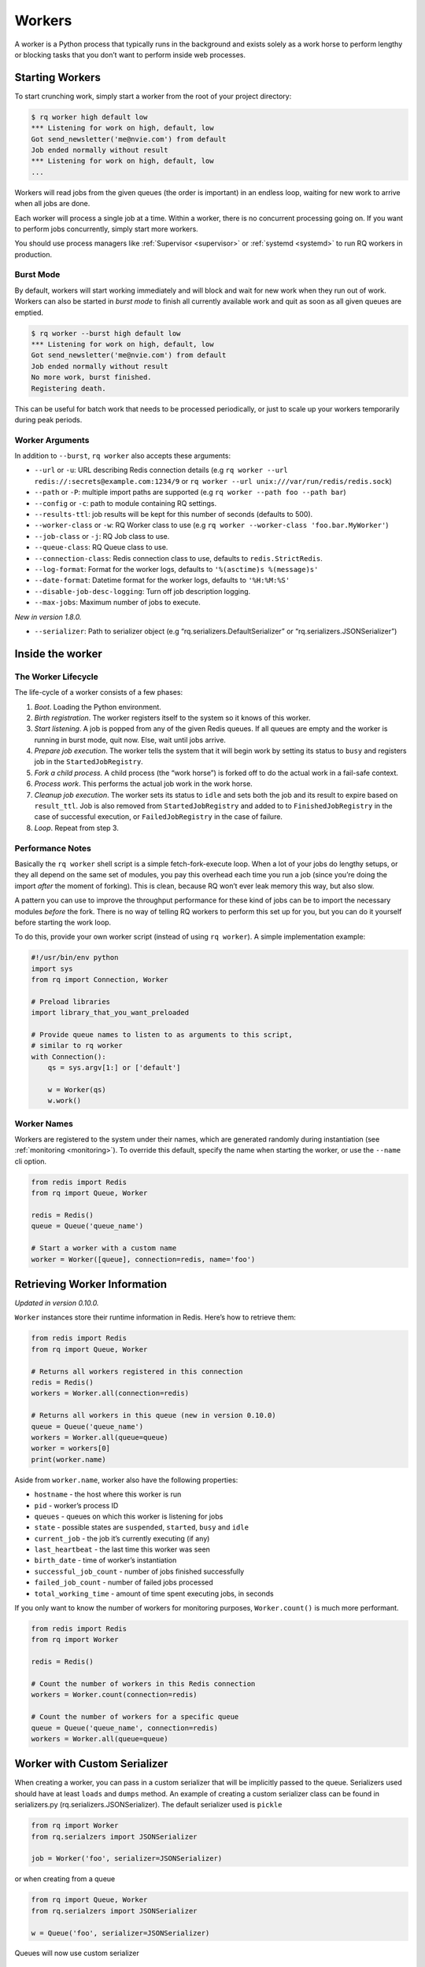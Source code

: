 .. _workers:

Workers
=======

A worker is a Python process that typically runs in the background and
exists solely as a work horse to perform lengthy or blocking tasks that
you don’t want to perform inside web processes.

Starting Workers
----------------

To start crunching work, simply start a worker from the root of your
project directory:

.. code:: console

   $ rq worker high default low
   *** Listening for work on high, default, low
   Got send_newsletter('me@nvie.com') from default
   Job ended normally without result
   *** Listening for work on high, default, low
   ...

Workers will read jobs from the given queues (the order is important) in
an endless loop, waiting for new work to arrive when all jobs are done.

Each worker will process a single job at a time. Within a worker, there
is no concurrent processing going on. If you want to perform jobs
concurrently, simply start more workers.

You should use process managers like
:ref:`Supervisor <supervisor>` or
:ref:`systemd <systemd>` to run RQ workers in production.

Burst Mode
~~~~~~~~~~

By default, workers will start working immediately and will block and
wait for new work when they run out of work. Workers can also be started
in *burst mode* to finish all currently available work and quit as soon
as all given queues are emptied.

.. code:: console

   $ rq worker --burst high default low
   *** Listening for work on high, default, low
   Got send_newsletter('me@nvie.com') from default
   Job ended normally without result
   No more work, burst finished.
   Registering death.

This can be useful for batch work that needs to be processed
periodically, or just to scale up your workers temporarily during peak
periods.

Worker Arguments
~~~~~~~~~~~~~~~~

In addition to ``--burst``, ``rq worker`` also accepts these arguments:

-  ``--url`` or ``-u``: URL describing Redis connection details (e.g
   ``rq worker --url redis://:secrets@example.com:1234/9`` or
   ``rq worker --url unix:///var/run/redis/redis.sock``)
-  ``--path`` or ``-P``: multiple import paths are supported (e.g
   ``rq worker --path foo --path bar``)
-  ``--config`` or ``-c``: path to module containing RQ settings.
-  ``--results-ttl``: job results will be kept for this number of
   seconds (defaults to 500).
-  ``--worker-class`` or ``-w``: RQ Worker class to use (e.g
   ``rq worker --worker-class 'foo.bar.MyWorker'``)
-  ``--job-class`` or ``-j``: RQ Job class to use.
-  ``--queue-class``: RQ Queue class to use.
-  ``--connection-class``: Redis connection class to use, defaults to
   ``redis.StrictRedis``.
-  ``--log-format``: Format for the worker logs, defaults to
   ``'%(asctime)s %(message)s'``
-  ``--date-format``: Datetime format for the worker logs, defaults to
   ``'%H:%M:%S'``
-  ``--disable-job-desc-logging``: Turn off job description logging.
-  ``--max-jobs``: Maximum number of jobs to execute.

*New in version 1.8.0.*

-  ``--serializer``: Path to serializer object (e.g
   “rq.serializers.DefaultSerializer” or “rq.serializers.JSONSerializer”)

Inside the worker
-----------------

The Worker Lifecycle
~~~~~~~~~~~~~~~~~~~~

The life-cycle of a worker consists of a few phases:

1. *Boot*. Loading the Python environment.
2. *Birth registration*. The worker registers itself to the system so it
   knows of this worker.
3. *Start listening*. A job is popped from any of the given Redis
   queues. If all queues are empty and the worker is running in burst
   mode, quit now. Else, wait until jobs arrive.
4. *Prepare job execution*. The worker tells the system that it will
   begin work by setting its status to ``busy`` and registers job in the
   ``StartedJobRegistry``.
5. *Fork a child process.* A child process (the “work horse”) is forked
   off to do the actual work in a fail-safe context.
6. *Process work*. This performs the actual job work in the work horse.
7. *Cleanup job execution*. The worker sets its status to ``idle`` and
   sets both the job and its result to expire based on ``result_ttl``.
   Job is also removed from ``StartedJobRegistry`` and added to to
   ``FinishedJobRegistry`` in the case of successful execution, or
   ``FailedJobRegistry`` in the case of failure.
8. *Loop*. Repeat from step 3.

Performance Notes
~~~~~~~~~~~~~~~~~

Basically the ``rq worker`` shell script is a simple fetch-fork-execute
loop. When a lot of your jobs do lengthy setups, or they all depend on
the same set of modules, you pay this overhead each time you run a job
(since you’re doing the import *after* the moment of forking). This is
clean, because RQ won’t ever leak memory this way, but also slow.

A pattern you can use to improve the throughput performance for these
kind of jobs can be to import the necessary modules *before* the fork.
There is no way of telling RQ workers to perform this set up for you,
but you can do it yourself before starting the work loop.

To do this, provide your own worker script (instead of using
``rq worker``). A simple implementation example:

.. code:: python

   #!/usr/bin/env python
   import sys
   from rq import Connection, Worker

   # Preload libraries
   import library_that_you_want_preloaded

   # Provide queue names to listen to as arguments to this script,
   # similar to rq worker
   with Connection():
       qs = sys.argv[1:] or ['default']

       w = Worker(qs)
       w.work()

Worker Names
~~~~~~~~~~~~

Workers are registered to the system under their names, which are
generated randomly during instantiation (see
:ref:`monitoring <monitoring>`). To override this default, specify
the name when starting the worker, or use the ``--name`` cli option.

.. code:: python

   from redis import Redis
   from rq import Queue, Worker

   redis = Redis()
   queue = Queue('queue_name')

   # Start a worker with a custom name
   worker = Worker([queue], connection=redis, name='foo')

Retrieving Worker Information
-----------------------------

*Updated in version 0.10.0.*

``Worker`` instances store their runtime information in Redis. Here’s
how to retrieve them:

.. code:: python

   from redis import Redis
   from rq import Queue, Worker

   # Returns all workers registered in this connection
   redis = Redis()
   workers = Worker.all(connection=redis)

   # Returns all workers in this queue (new in version 0.10.0)
   queue = Queue('queue_name')
   workers = Worker.all(queue=queue)
   worker = workers[0]
   print(worker.name)

Aside from ``worker.name``, worker also have the following properties:

-  ``hostname`` - the host where this worker is run
-  ``pid`` - worker’s process ID
-  ``queues`` - queues on which this worker is listening for jobs
-  ``state`` - possible states are ``suspended``, ``started``, ``busy``
   and ``idle``
-  ``current_job`` - the job it’s currently executing (if any)
-  ``last_heartbeat`` - the last time this worker was seen
-  ``birth_date`` - time of worker’s instantiation
-  ``successful_job_count`` - number of jobs finished successfully
-  ``failed_job_count`` - number of failed jobs processed
-  ``total_working_time`` - amount of time spent executing jobs, in
   seconds

If you only want to know the number of workers for monitoring purposes,
``Worker.count()`` is much more performant.

.. code:: python

   from redis import Redis
   from rq import Worker

   redis = Redis()

   # Count the number of workers in this Redis connection
   workers = Worker.count(connection=redis)

   # Count the number of workers for a specific queue
   queue = Queue('queue_name', connection=redis)
   workers = Worker.all(queue=queue)

Worker with Custom Serializer
-----------------------------

When creating a worker, you can pass in a custom serializer that will be
implicitly passed to the queue. Serializers used should have at least
``loads`` and ``dumps`` method. An example of creating a custom
serializer class can be found in serializers.py
(rq.serializers.JSONSerializer). The default serializer used is
``pickle``

.. code:: python

   from rq import Worker
   from rq.serialzers import JSONSerializer

   job = Worker('foo', serializer=JSONSerializer)

or when creating from a queue

.. code:: python

   from rq import Queue, Worker
   from rq.serialzers import JSONSerializer

   w = Queue('foo', serializer=JSONSerializer)

Queues will now use custom serializer

Worker Statistics
~~~~~~~~~~~~~~~~~

If you want to check the utilization of your queues, ``Worker``
instances store a few useful information:

.. code:: python

   from rq.worker import Worker
   worker = Worker.find_by_key('rq:worker:name')

   worker.successful_job_count  # Number of jobs finished successfully
   worker.failed_job_count # Number of failed jobs processed by this worker
   worker.total_working_time  # Amount of time spent executing jobs (in seconds)

Better worker process title
---------------------------

Worker process will have a better title (as displayed by system tools
such as ps and top) after you installed a third-party package
``setproctitle``:

.. code:: sh

   pip install setproctitle

Taking Down Workers
-------------------

If, at any time, the worker receives ``SIGINT`` (via Ctrl+C) or
``SIGTERM`` (via ``kill``), the worker wait until the currently running
task is finished, stop the work loop and gracefully register its own
death.

If, during this takedown phase, ``SIGINT`` or ``SIGTERM`` is received
again, the worker will forcefully terminate the child process (sending
it ``SIGKILL``), but will still try to register its own death.

.. _usingaconfigfile:

Using a Config File
-------------------

If you’d like to configure ``rq worker`` via a configuration file
instead of through command line arguments, you can do this by creating a
Python file like ``settings.py``:

.. code:: python

   REDIS_URL = 'redis://localhost:6379/1'

   # You can also specify the Redis DB to use
   # REDIS_HOST = 'redis.example.com'
   # REDIS_PORT = 6380
   # REDIS_DB = 3
   # REDIS_PASSWORD = 'very secret'

   # Queues to listen on
   QUEUES = ['high', 'default', 'low']

   # If you're using Sentry to collect your runtime exceptions, you can use this
   # to configure RQ for it in a single step
   # The 'sync+' prefix is required for raven: https://github.com/nvie/rq/issues/350#issuecomment-43592410
   SENTRY_DSN = 'sync+http://public:secret@example.com/1'

   # If you want custom worker name
   # NAME = 'worker-1024'

The example above shows all the options that are currently supported.

To specify which module to read settings from, use the ``-c`` option:

.. code:: console

   $ rq worker -c settings

Alternatively, you can also pass in these options via environment
variables.

Custom Worker Classes
---------------------

There are times when you want to customize the worker’s behavior. Some
of the more common requests so far are:

1. Managing database connectivity prior to running a job.
2. Using a job execution model that does not require ``os.fork``.
3. The ability to use different concurrency models such as
   ``multiprocessing`` or ``gevent``.
4. Using a custom strategy for dequeuing jobs from different queues. See
   :ref:`link <roundrobinrandomqueues>`.

You can use the ``-w`` option to specify a different worker class to
use:

.. code:: console

   $ rq worker -w 'path.to.GeventWorker'

.. _roundrobinrandomqueues:

Round Robin and Random strategies for dequeuing jobs from queues
----------------------------------------------------------------

In certain circumstances it can be useful that a when a worker is
listening to multiple queues, say ``q1``,\ ``q2``,\ ``q3``, the jobs are
dequeued using a Round Robin strategy. That is, the 1st dequeued job is
taken from ``q1``, the 2nd from ``q2``, the 3rd from ``q3``, the 4th
from ``q1``, the 5th from ``q2`` and so on. The custom worker class
``rq.worker.RoundRobinWorker`` implements this strategy.

In some other circumstances, when a worker is listening to multiple
queues, it can be useful to pull jobs from the different queues
randomly. The custom class ``rq.worker.RandomWorker`` implements this
strategy. In fact, whenever a job is pulled from any queue, the list of
queues is shuffled, so that no queue has more priority than the other
ones.

Custom Job and Queue Classes
----------------------------

You can tell the worker to use a custom class for jobs and queues using
``--job-class`` and/or ``--queue-class``.

.. code:: console

   $ rq worker --job-class 'custom.JobClass' --queue-class 'custom.QueueClass'

Don’t forget to use those same classes when enqueueing the jobs.

For example:

.. code:: python

   from rq import Queue
   from rq.job import Job

   class CustomJob(Job):
       pass

   class CustomQueue(Queue):
       job_class = CustomJob

   queue = CustomQueue('default', connection=redis_conn)
   queue.enqueue(some_func)

Custom DeathPenalty Classes
---------------------------

When a Job times-out, the worker will try to kill it using the supplied
``death_penalty_class`` (default: ``UnixSignalDeathPenalty``). This can
be overridden if you wish to attempt to kill jobs in an application
specific or ‘cleaner’ manner.

DeathPenalty classes are constructed with the following arguments
``BaseDeathPenalty(timeout, JobTimeoutException, job_id=job.id)``

Custom Exception Handlers
-------------------------

If you need to handle errors differently for different types of jobs, or
simply want to customize RQ’s default error handling behavior, run
``rq worker`` using the ``--exception-handler`` option:

.. code:: console

   $ rq worker --exception-handler 'path.to.my.ErrorHandler'

   # Multiple exception handlers is also supported
   $ rq worker --exception-handler 'path.to.my.ErrorHandler' --exception-handler 'another.ErrorHandler'

If you want to disable RQ’s default exception handler, use the
``--disable-default-exception-handler`` option:

.. code:: console

   $ rq worker --exception-handler 'path.to.my.ErrorHandler' --disable-default-exception-handler

Sending Commands to Worker
--------------------------

*New in version 1.6.0.*

Starting in version 1.6.0, workers use Redis’ pubsub mechanism to listen
to external commands while they’re working. Two commands are currently
implemented:

Shutting Down a Worker
~~~~~~~~~~~~~~~~~~~~~~

``send_shutdown_command()`` instructs a worker to shutdown. This is
similar to sending a SIGINT signal to a worker.

.. code:: python

   from redis import Redis
   from rq.command import send_shutdown_command
   from rq.worker import Worker

   redis = Redis()

   workers = Worker.all(redis)
   for worker in workers:
      send_shutdown_command(redis, worker.name)  # Tells worker to shutdown

Killing a Horse
~~~~~~~~~~~~~~~

``send_kill_horse_command()`` tells a worker to cancel a currently
executing job. If worker is not currently working, this command will be
ignored.

.. code:: python

   from redis import Redis
   from rq.command import send_kill_horse_command
   from rq.worker import Worker, WorkerStatus

   redis = Redis()

   workers = Worker.all(redis)
   for worker in workers:
      if worker.state == WorkerStatus.BUSY:
         send_kill_horse_command(redis, worker.name)

Stopping a Job
~~~~~~~~~~~~~~

*New in version 1.7.0.*

You can use ``send_stop_job_command()`` to tell a worker to immediately
stop a currently executing job. A job that’s stopped will be sent to
:ref:`FailedJobRegistry <dealingwithexceptions>`.

.. code:: python

   from redis import Redis
   from rq.command import send_stop_job_command

   redis = Redis()

   # This will raise an exception if job is invalid or not currently executing
   send_stop_job_command(redis, job_id)

